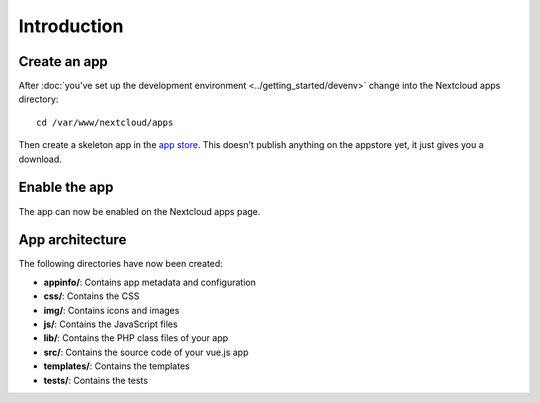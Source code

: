============
Introduction
============

Create an app
-------------

.. sectionauthor:: Bernhard Posselt <dev@bernhard-posselt.com>

After :doc:`you've set up the development environment <../getting_started/devenv>` change into the Nextcloud apps directory::

    cd /var/www/nextcloud/apps

Then create a skeleton app in the `app store <https://apps.nextcloud.com/developer/apps/generate>`_. This doesn't publish anything on the appstore yet, it just gives you a download.

Enable the app
--------------
The app can now be enabled on the Nextcloud apps page.

App architecture
----------------
The following directories have now been created:

* **appinfo/**: Contains app metadata and configuration
* **css/**: Contains the CSS
* **img/**: Contains icons and images
* **js/**: Contains the JavaScript files
* **lib/**: Contains the PHP class files of your app
* **src/**: Contains the source code of your vue.js app
* **templates/**: Contains the templates
* **tests/**: Contains the tests

